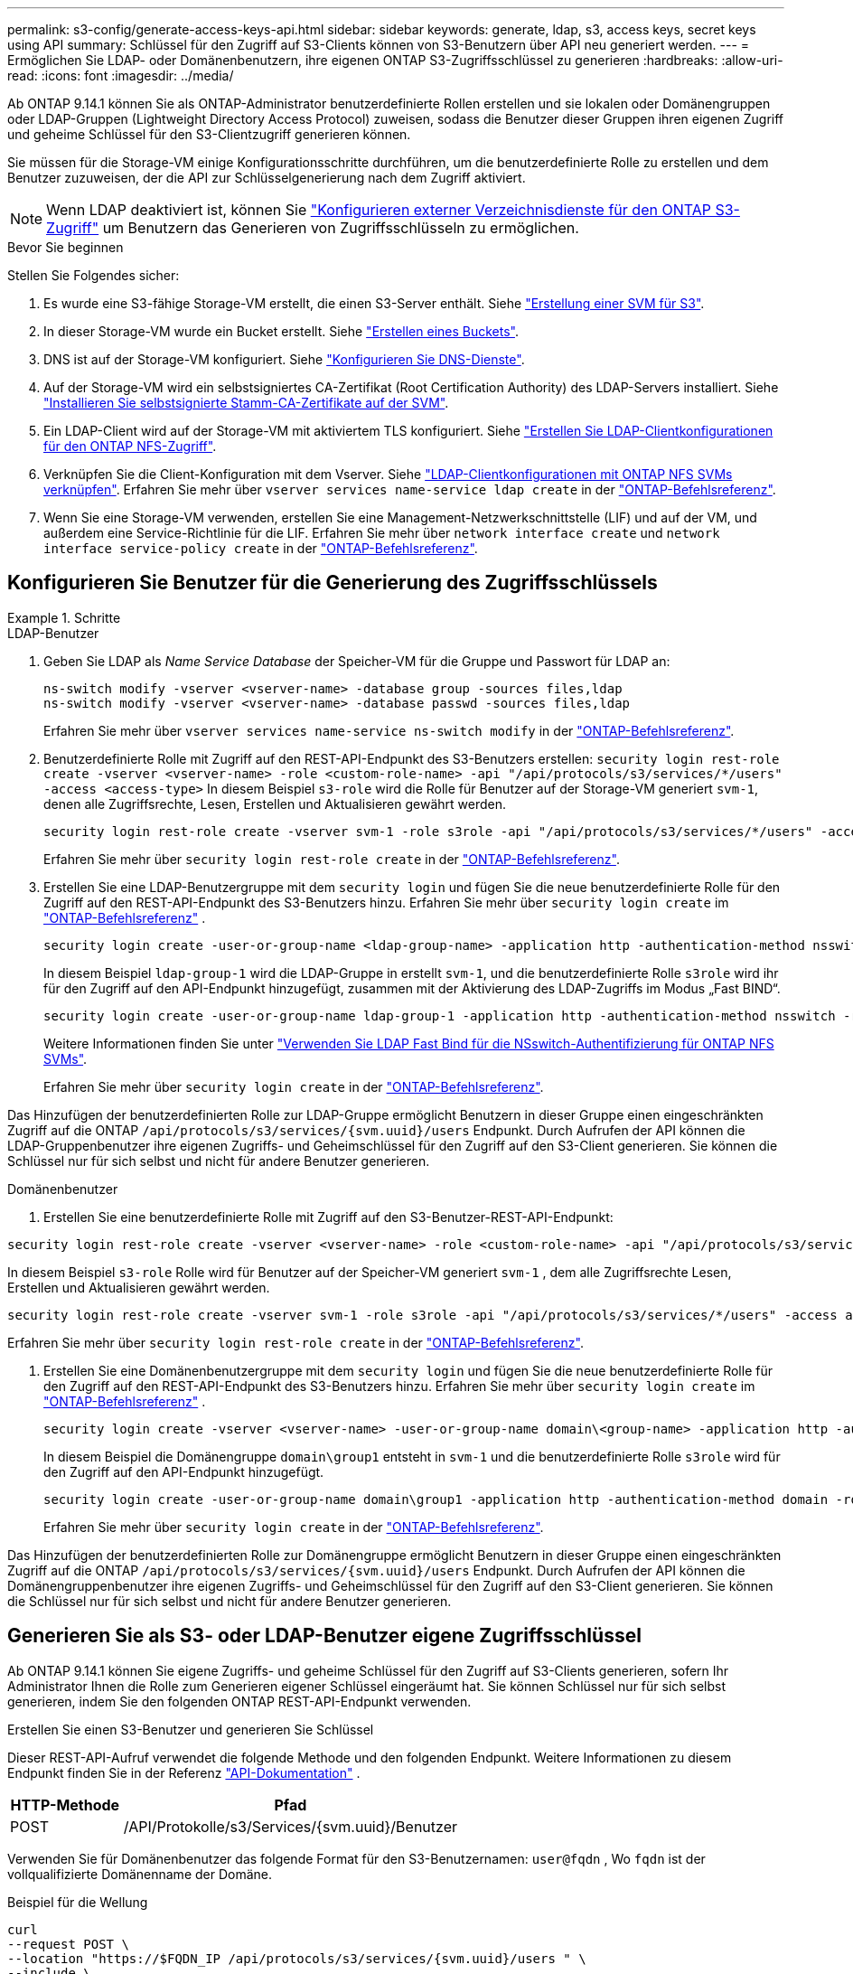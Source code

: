 ---
permalink: s3-config/generate-access-keys-api.html 
sidebar: sidebar 
keywords: generate, ldap, s3, access keys, secret keys using API 
summary: Schlüssel für den Zugriff auf S3-Clients können von S3-Benutzern über API neu generiert werden. 
---
= Ermöglichen Sie LDAP- oder Domänenbenutzern, ihre eigenen ONTAP S3-Zugriffsschlüssel zu generieren
:hardbreaks:
:allow-uri-read: 
:icons: font
:imagesdir: ../media/


[role="lead"]
Ab ONTAP 9.14.1 können Sie als ONTAP-Administrator benutzerdefinierte Rollen erstellen und sie lokalen oder Domänengruppen oder LDAP-Gruppen (Lightweight Directory Access Protocol) zuweisen, sodass die Benutzer dieser Gruppen ihren eigenen Zugriff und geheime Schlüssel für den S3-Clientzugriff generieren können.

Sie müssen für die Storage-VM einige Konfigurationsschritte durchführen, um die benutzerdefinierte Rolle zu erstellen und dem Benutzer zuzuweisen, der die API zur Schlüsselgenerierung nach dem Zugriff aktiviert.


NOTE: Wenn LDAP deaktiviert ist, können Sie link:configure-access-ldap.html["Konfigurieren externer Verzeichnisdienste für den ONTAP S3-Zugriff"] um Benutzern das Generieren von Zugriffsschlüsseln zu ermöglichen.

.Bevor Sie beginnen
Stellen Sie Folgendes sicher:

. Es wurde eine S3-fähige Storage-VM erstellt, die einen S3-Server enthält. Siehe link:../s3-config/create-svm-s3-task.html["Erstellung einer SVM für S3"].
. In dieser Storage-VM wurde ein Bucket erstellt. Siehe link:../s3-config/create-bucket-task.html["Erstellen eines Buckets"].
. DNS ist auf der Storage-VM konfiguriert. Siehe link:../networking/configure_dns_services_auto.html["Konfigurieren Sie DNS-Dienste"].
. Auf der Storage-VM wird ein selbstsigniertes CA-Zertifikat (Root Certification Authority) des LDAP-Servers installiert. Siehe link:../nfs-config/install-self-signed-root-ca-certificate-svm-task.html["Installieren Sie selbstsignierte Stamm-CA-Zertifikate auf der SVM"].
. Ein LDAP-Client wird auf der Storage-VM mit aktiviertem TLS konfiguriert. Siehe link:../nfs-config/create-ldap-client-config-task.html["Erstellen Sie LDAP-Clientkonfigurationen für den ONTAP NFS-Zugriff"].
. Verknüpfen Sie die Client-Konfiguration mit dem Vserver. Siehe link:../nfs-config/enable-ldap-svms-task.html["LDAP-Clientkonfigurationen mit ONTAP NFS SVMs verknüpfen"]. Erfahren Sie mehr über `vserver services name-service ldap create` in der link:https://docs.netapp.com/us-en/ontap-cli//vserver-services-name-service-ldap-create.html["ONTAP-Befehlsreferenz"^].
. Wenn Sie eine Storage-VM verwenden, erstellen Sie eine Management-Netzwerkschnittstelle (LIF) und auf der VM, und außerdem eine Service-Richtlinie für die LIF. Erfahren Sie mehr über `network interface create` und `network interface service-policy create` in der link:https://docs.netapp.com/us-en/ontap-cli/search.html?q=network+interface["ONTAP-Befehlsreferenz"^].




== Konfigurieren Sie Benutzer für die Generierung des Zugriffsschlüssels

.Schritte
[role="tabbed-block"]
====
.LDAP-Benutzer
--
. Geben Sie LDAP als _Name Service Database_ der Speicher-VM für die Gruppe und Passwort für LDAP an:
+
[source, cli]
----
ns-switch modify -vserver <vserver-name> -database group -sources files,ldap
ns-switch modify -vserver <vserver-name> -database passwd -sources files,ldap
----
+
Erfahren Sie mehr über `vserver services name-service ns-switch modify` in der link:https://docs.netapp.com/us-en/ontap-cli/vserver-services-name-service-ns-switch-modify.html["ONTAP-Befehlsreferenz"^].

. Benutzerdefinierte Rolle mit Zugriff auf den REST-API-Endpunkt des S3-Benutzers erstellen:
`security login rest-role create -vserver <vserver-name> -role <custom-role-name> -api "/api/protocols/s3/services/*/users" -access <access-type>` In diesem Beispiel `s3-role` wird die Rolle für Benutzer auf der Storage-VM generiert `svm-1`, denen alle Zugriffsrechte, Lesen, Erstellen und Aktualisieren gewährt werden.
+
[listing]
----
security login rest-role create -vserver svm-1 -role s3role -api "/api/protocols/s3/services/*/users" -access all
----
+
Erfahren Sie mehr über `security login rest-role create` in der link:https://docs.netapp.com/us-en/ontap-cli/security-login-rest-role-create.html["ONTAP-Befehlsreferenz"^].

. Erstellen Sie eine LDAP-Benutzergruppe mit dem  `security login` und fügen Sie die neue benutzerdefinierte Rolle für den Zugriff auf den REST-API-Endpunkt des S3-Benutzers hinzu. Erfahren Sie mehr über  `security login create` im link:https://docs.netapp.com/us-en/ontap-cli//security-login-create.html["ONTAP-Befehlsreferenz"^] .
+
[source, cli]
----
security login create -user-or-group-name <ldap-group-name> -application http -authentication-method nsswitch -role <custom-role-name> -is-ns-switch-group yes
----
+
In diesem Beispiel `ldap-group-1` wird die LDAP-Gruppe in erstellt `svm-1`, und die benutzerdefinierte Rolle `s3role` wird ihr für den Zugriff auf den API-Endpunkt hinzugefügt, zusammen mit der Aktivierung des LDAP-Zugriffs im Modus „Fast BIND“.

+
[listing]
----
security login create -user-or-group-name ldap-group-1 -application http -authentication-method nsswitch -role s3role -is-ns-switch-group yes -second-authentication-method none -vserver svm-1 -is-ldap-fastbind yes
----
+
Weitere Informationen finden Sie unter link:../nfs-admin/ldap-fast-bind-nsswitch-authentication-task.html["Verwenden Sie LDAP Fast Bind für die NSswitch-Authentifizierung für ONTAP NFS SVMs"].

+
Erfahren Sie mehr über `security login create` in der link:https://docs.netapp.com/us-en/ontap-cli/security-login-create.html["ONTAP-Befehlsreferenz"^].



Das Hinzufügen der benutzerdefinierten Rolle zur LDAP-Gruppe ermöglicht Benutzern in dieser Gruppe einen eingeschränkten Zugriff auf die ONTAP  `/api/protocols/s3/services/{svm.uuid}/users` Endpunkt. Durch Aufrufen der API können die LDAP-Gruppenbenutzer ihre eigenen Zugriffs- und Geheimschlüssel für den Zugriff auf den S3-Client generieren. Sie können die Schlüssel nur für sich selbst und nicht für andere Benutzer generieren.

--
.Domänenbenutzer
--
. Erstellen Sie eine benutzerdefinierte Rolle mit Zugriff auf den S3-Benutzer-REST-API-Endpunkt:


[source, cli]
----
security login rest-role create -vserver <vserver-name> -role <custom-role-name> -api "/api/protocols/s3/services/*/users" -access <access-type>
----
In diesem Beispiel  `s3-role` Rolle wird für Benutzer auf der Speicher-VM generiert  `svm-1` , dem alle Zugriffsrechte Lesen, Erstellen und Aktualisieren gewährt werden.

[listing]
----
security login rest-role create -vserver svm-1 -role s3role -api "/api/protocols/s3/services/*/users" -access all
----
Erfahren Sie mehr über `security login rest-role create` in der link:https://docs.netapp.com/us-en/ontap-cli/security-login-rest-role-create.html["ONTAP-Befehlsreferenz"^].

. Erstellen Sie eine Domänenbenutzergruppe mit dem  `security login` und fügen Sie die neue benutzerdefinierte Rolle für den Zugriff auf den REST-API-Endpunkt des S3-Benutzers hinzu. Erfahren Sie mehr über  `security login create` im link:https://docs.netapp.com/us-en/ontap-cli//security-login-create.html["ONTAP-Befehlsreferenz"^] .
+
[source, cli]
----
security login create -vserver <vserver-name> -user-or-group-name domain\<group-name> -application http -authentication-method domain -role <custom-role-name>
----
+
In diesem Beispiel die Domänengruppe  `domain\group1` entsteht in  `svm-1` und die benutzerdefinierte Rolle  `s3role` wird für den Zugriff auf den API-Endpunkt hinzugefügt.

+
[listing]
----
security login create -user-or-group-name domain\group1 -application http -authentication-method domain -role s3role -vserver svm-1
----
+
Erfahren Sie mehr über `security login create` in der link:https://docs.netapp.com/us-en/ontap-cli/security-login-create.html["ONTAP-Befehlsreferenz"^].



Das Hinzufügen der benutzerdefinierten Rolle zur Domänengruppe ermöglicht Benutzern in dieser Gruppe einen eingeschränkten Zugriff auf die ONTAP  `/api/protocols/s3/services/{svm.uuid}/users` Endpunkt. Durch Aufrufen der API können die Domänengruppenbenutzer ihre eigenen Zugriffs- und Geheimschlüssel für den Zugriff auf den S3-Client generieren. Sie können die Schlüssel nur für sich selbst und nicht für andere Benutzer generieren.

--
====


== Generieren Sie als S3- oder LDAP-Benutzer eigene Zugriffsschlüssel

Ab ONTAP 9.14.1 können Sie eigene Zugriffs- und geheime Schlüssel für den Zugriff auf S3-Clients generieren, sofern Ihr Administrator Ihnen die Rolle zum Generieren eigener Schlüssel eingeräumt hat. Sie können Schlüssel nur für sich selbst generieren, indem Sie den folgenden ONTAP REST-API-Endpunkt verwenden.

.Erstellen Sie einen S3-Benutzer und generieren Sie Schlüssel
Dieser REST-API-Aufruf verwendet die folgende Methode und den folgenden Endpunkt. Weitere Informationen zu diesem Endpunkt finden Sie in der Referenz  https://docs.netapp.com/us-en/ontap-automation/reference/api_reference.html#access-a-copy-of-the-ontap-rest-api-reference-documentation["API-Dokumentation"] .

[cols="25,75"]
|===
| HTTP-Methode | Pfad 


| POST | /API/Protokolle/s3/Services/{svm.uuid}/Benutzer 
|===
Verwenden Sie für Domänenbenutzer das folgende Format für den S3-Benutzernamen:  `user@fqdn` , Wo  `fqdn` ist der vollqualifizierte Domänenname der Domäne.

.Beispiel für die Wellung
[source, curl]
----
curl
--request POST \
--location "https://$FQDN_IP /api/protocols/s3/services/{svm.uuid}/users " \
--include \
--header "Accept: */*" \
--header "Authorization: Basic $BASIC_AUTH"
--data '{"name":"user1@example.com"}'
----
.Beispiel für eine JSON-Ausgabe
[listing]
----
{
  "records": [
    {
      "access_key": "4KX07KF7ML8YNWY01JWG",
      "_links": {
        "next": {
          "href": "/api/resourcelink"
        },
        "self": {
          "href": "/api/resourcelink"
        }
      },
      "name": "user1@example.com",
      "secret_key": "<secret_key_value>"
    }
  ],
  "num_records": "1"
}

----
.Schlüssel für einen S3-Benutzer neu generieren
Wenn bereits ein S3-Benutzer vorhanden ist, können Sie dessen Zugriffs- und Geheimschlüssel neu generieren. Dieser REST-API-Aufruf verwendet die folgende Methode und den folgenden Endpunkt.

[cols="25,75"]
|===
| HTTP-Methode | Pfad 


| PATCH | /api/protocols/s3/services/{svm.uuid}/users/{name} 
|===
.Beispiel für die Wellung
[source, curl]
----
curl
--request PATCH \
--location "https://$FQDN_IP /api/protocols/s3/services/{svm.uuid}/users/{name} " \
--include \
--header "Authorization: Basic $BASIC_AUTH" \
--data '{"regenerate_keys":"True"}'
----
.Beispiel für eine JSON-Ausgabe
[listing]
----
{
  "records": [
    {
      "access_key": "DX12U609DMRVD8U30Z1M",
      "_links": {
        "self": {
          "href": "/api/resourcelink"
        }
      },
      "name": "user1@example.com",
      "secret_key": "<secret_key_value>"
    }
  ],
  "num_records": "1"
}

----